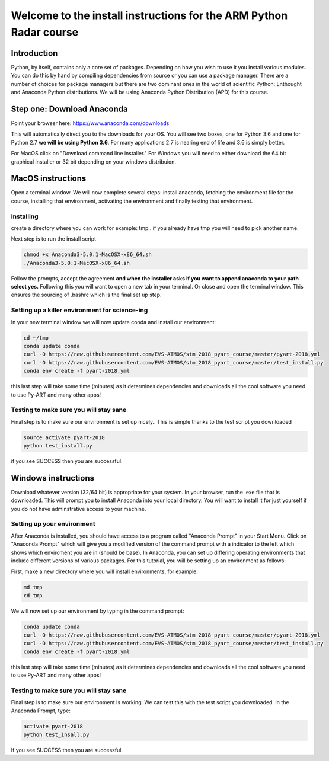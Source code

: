 -------------------------------------------------------------------
Welcome to the install instructions for the ARM Python Radar course
-------------------------------------------------------------------

Introduction
============
Python, by itself, contains only a core set of packages.
Depending on how you wish to use it you install various modules. You can do this by hand by compiling dependencies from
source or you can use a package manager. There are a number of choices for package managers but there are two dominant
ones in the world of scientific Python: Enthought and Anaconda Python distributions. We will be using Anaconda Python
Distribution (APD) for this course.

Step one: Download Anaconda
===========================
Point your browser here: https://www.anaconda.com/downloads

This will automatically direct you to the downloads for your OS. You will see two boxes, one for Python 3.6 and one for
Python 2.7 **we will be using Python 3.6**. For many applications 2.7 is nearing end of life and 3.6 is simply better.

For MacOS click on "Download command line installer." For Windows you will need to either download the 64 bit
graphical installer or 32 bit depending on your windows distribuion.

MacOS instructions
==================
Open a terminal window. We will now complete several steps: install anaconda, fetching the environment file for the
course, installing that environment, activating the environment and finally testing that environment.

Installing
----------
create a directory where you can work for example: tmp.. if you already have tmp you will need to pick another name.

.. code-block:: bash
    cd ~
    mkdir tmp
    cd tmp
    cp ~/Downloads/Anaconda3-5.0.1-MacOSX-x86_64.sh .

Next step is to run the install script

.. code-block:: bash

    chmod +x Anaconda3-5.0.1-MacOSX-x86_64.sh
    ./Anaconda3-5.0.1-MacOSX-x86_64.sh

Follow the prompts, accept the agreement **and when the installer asks if you want to append anaconda to your path select
yes.** Following this you will want to open a new tab in your terminal. Or close and open the terminal window. This
ensures the sourcing of .bashrc which is the final set up step.

Setting up a killer environment for science-ing
-----------------------------------------------

In your new terminal window we will now update conda and
install our environment:

.. code-block:: bash

    cd ~/tmp
    conda update conda
    curl -O https://raw.githubusercontent.com/EVS-ATMOS/stm_2018_pyart_course/master/pyart-2018.yml
    curl -O https://raw.githubusercontent.com/EVS-ATMOS/stm_2018_pyart_course/master/test_install.py
    conda env create -f pyart-2018.yml

this last step will take some time (minutes) as it determines dependencies and downloads all the cool software you need to use
Py-ART and many other apps!

Testing to make sure you will stay sane
---------------------------------------
Final step is to make sure our environment is set up nicely.. This is simple thanks to the test script you downloaded

.. code-block:: bash

    source activate pyart-2018
    python test_install.py

if you see SUCCESS then you are successful.

Windows instructions
==================
Download whatever version (32/64 bit) is appropriate for your system. In your browser, run the .exe file that is downloaded. This will prompt you to install Anaconda into your local directory. You will want to install it for just yourself if you do not have adminstrative access to your machine. 

Setting up your environment
---------------------------
After Anaconda is installed, you should have access to a program called "Anaconda Prompt" in your Start Menu. Click on "Anaconda Prompt" which will give you a modified version of the command prompt with a indicator to the left which shows which enviroment you are in (should be base). In Anaconda, you can set up differing operating environments that include different versions of various packages. For this tutorial, you will be setting up an environment as follows:

First, make a new directory where you will install environments, for example:

.. code-block:: bash

    md tmp
    cd tmp

We will now set up our environment by typing in the command prompt:

.. code-block:: bash

    conda update conda
    curl -O https://raw.githubusercontent.com/EVS-ATMOS/stm_2018_pyart_course/master/pyart-2018.yml
    curl -O https://raw.githubusercontent.com/EVS-ATMOS/stm_2018_pyart_course/master/test_install.py
    conda env create -f pyart-2018.yml

this last step will take some time (minutes) as it determines dependencies and downloads all the cool software you need to use
Py-ART and many other apps!

Testing to make sure you will stay sane
---------------------------------------
Final step is to make sure our environment is working. We can test this with the test script you downloaded. In the Anaconda Prompt, type:

.. code-block:: bash

    activate pyart-2018
    python test_insall.py
    
If you see SUCCESS then you are successful.
